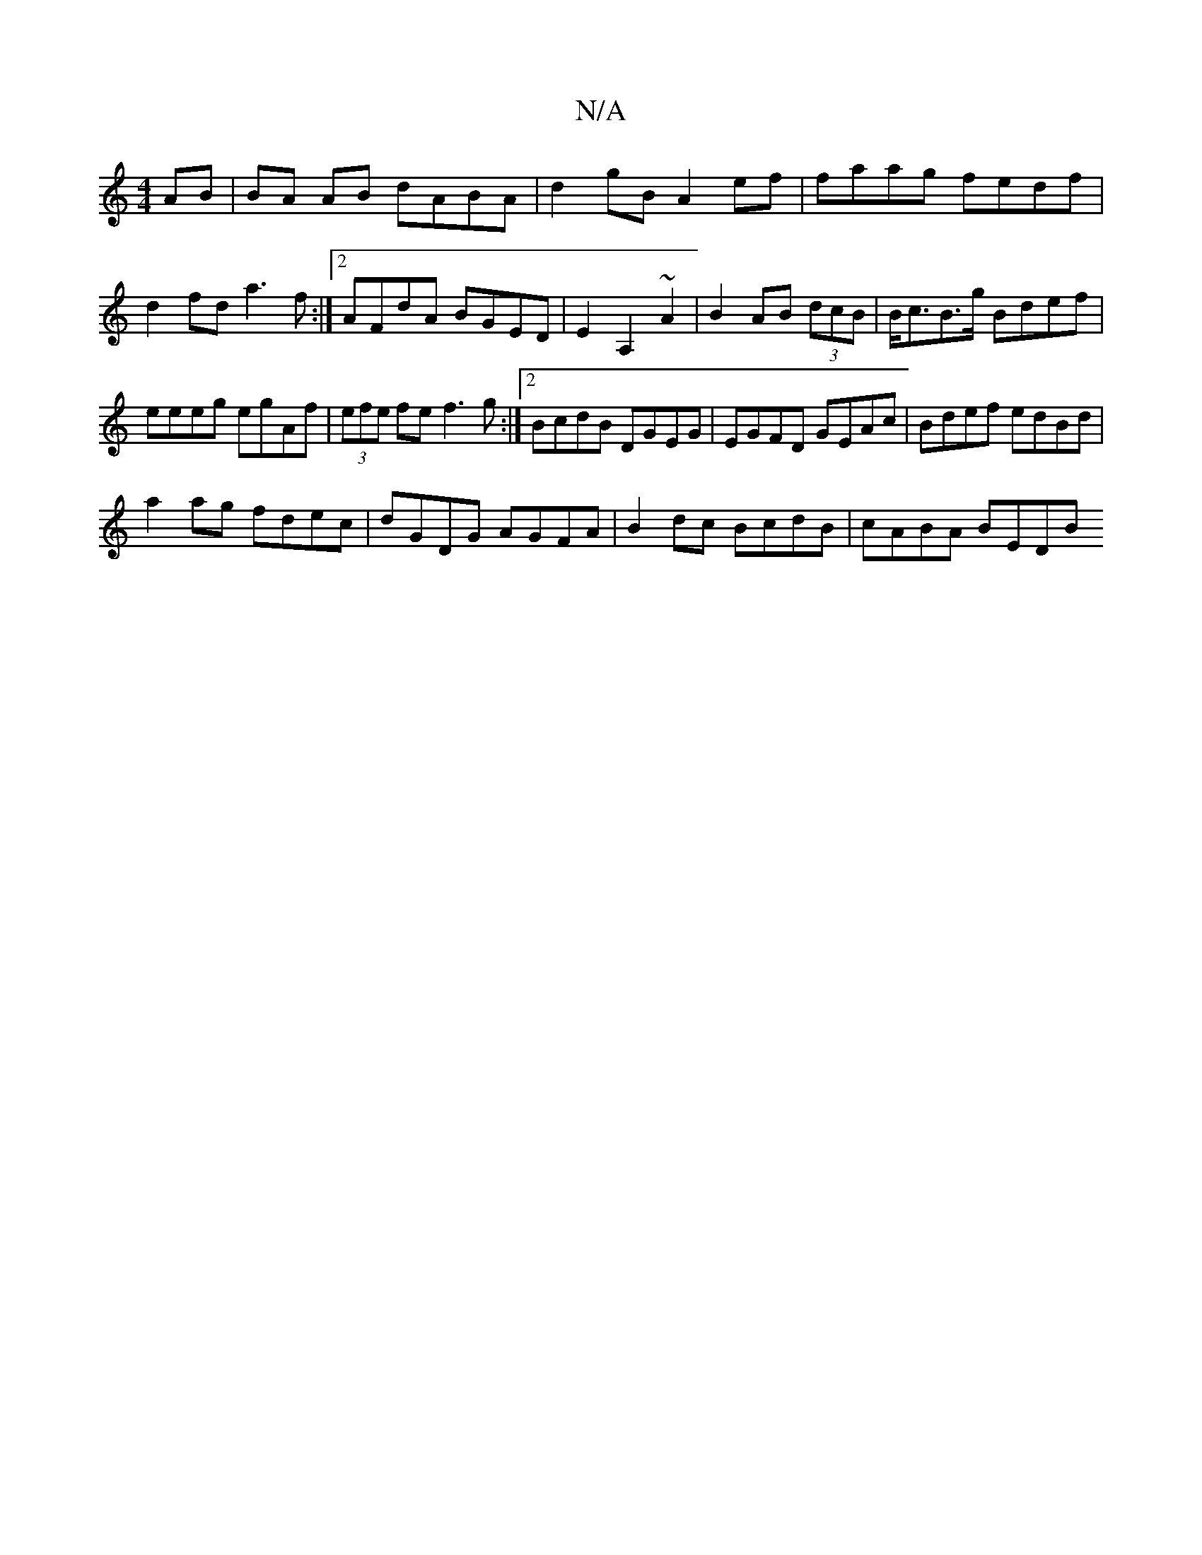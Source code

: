 X:1
T:N/A
M:4/4
R:N/A
K:Cmajor
AB |BA AB dABA | d2 gB A2 ef|faag fedf|d2 fd a3f:|2 AFdA BGED|E2A,2 ~A2|B2 AB (3dcB | B<cB>g Bdef|
eeeg egAf|(3efe fe f3g :|2 BcdB DGEG |EGFD GEAc|Bdef edBd|
a2ag fdec|dGDG AGFA | B2 dc BcdB|cABA BEDB